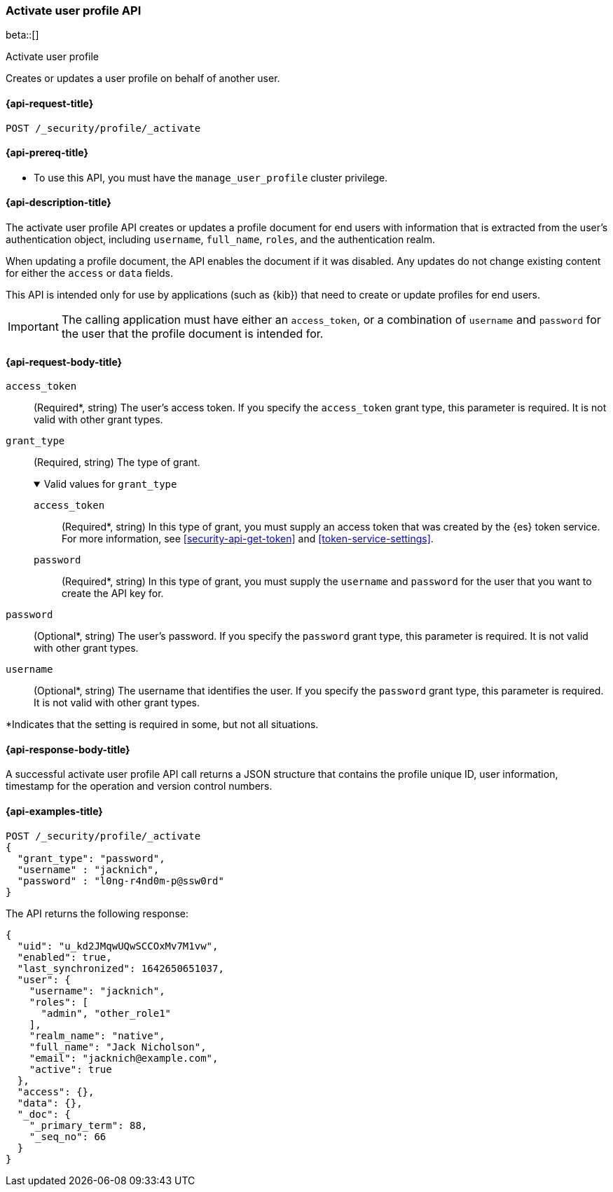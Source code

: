 [role="xpack"]
[[security-api-activiate-user-profile]]
=== Activate user profile API

beta::[]

++++
<titleabbrev>Activate user profile</titleabbrev>
++++

Creates or updates a user profile on behalf of another user.

[[security-api-activate-user-profile-request]]
==== {api-request-title}

`POST /_security/profile/_activate`

[[security-api-activate-user-profile-prereqs]]
==== {api-prereq-title}

* To use this API, you must have the `manage_user_profile` cluster privilege.

[[security-api-activate-user-profile-desc]]
==== {api-description-title}

The activate user profile API creates or updates a profile document for end
users with information that is extracted from the user's authentication object,
including `username`, `full_name`, `roles`, and the authentication realm.

When updating a profile document, the API enables the document if it was
disabled. Any updates do not change existing content for either the `access` or
`data` fields.

This API is intended only for use by applications (such as {kib}) that need to 
create or update profiles for end users.

IMPORTANT: The calling application must have either an `access_token`, or a
combination of `username` and `password` for the user that the profile document
is intended for.

[role="child_attributes"]
[[security-api-activate-user-profile-request-body]]
==== {api-request-body-title}

`access_token`::
(Required*, string)
The user's access token. If you specify the `access_token` grant type, this
parameter is required. It is not valid with other grant types.

`grant_type`::
(Required, string)
The type of grant.
+
.Valid values for `grant_type`
[%collapsible%open]
====
`access_token`::
(Required*, string)
In this type of grant, you must supply an access token that was created by the
{es} token service. For more information, see
<<security-api-get-token>> and <<token-service-settings>>.

`password`::
(Required*, string)
In this type of grant, you must supply the `username` and `password` for the
user that you want to create the API key for.
====

`password`::
(Optional*, string)
The user's password. If you specify the `password` grant type, this parameter is
required. It is not valid with other grant types.

`username`::
(Optional*, string)
The username that identifies the user. If you specify the `password` grant type,
this parameter is required. It is not valid with other grant types.

*Indicates that the setting is required in some, but not all situations.

[[security-api-activate-user-profile-response-body]]
==== {api-response-body-title}

A successful activate user profile API call returns a JSON structure that contains
the profile unique ID, user information, timestamp for the operation and version
control numbers.

[[security-api-activate-user-profile-example]]
==== {api-examples-title}

[source,console]
----
POST /_security/profile/_activate
{
  "grant_type": "password",
  "username" : "jacknich",
  "password" : "l0ng-r4nd0m-p@ssw0rd"
}
----
// TEST[setup:jacknich_user]

The API returns the following response:

[source,console-result]
----
{
  "uid": "u_kd2JMqwUQwSCCOxMv7M1vw",
  "enabled": true,
  "last_synchronized": 1642650651037,
  "user": {
    "username": "jacknich",
    "roles": [
      "admin", "other_role1"
    ],
    "realm_name": "native",
    "full_name": "Jack Nicholson",
    "email": "jacknich@example.com",
    "active": true
  },
  "access": {},
  "data": {},
  "_doc": {
    "_primary_term": 88,
    "_seq_no": 66
  }
}
----
// TESTRESPONSE[s/u_kd2JMqwUQwSCCOxMv7M1vw/$body.uid/]
// TESTRESPONSE[s/1642650651037/$body.last_synchronized/]
// TESTRESPONSE[s/88/$body._doc._primary_term/]
// TESTRESPONSE[s/66/$body._doc._seq_no/]
